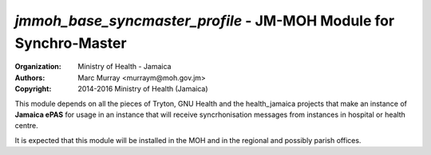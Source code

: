 
*jmmoh_base_syncmaster_profile* - JM-MOH Module for Synchro-Master
=========================================================================

:Organization: Ministry of Health - Jamaica
:Authors: Marc Murray <murraym@moh.gov.jm>
:Copyright: 2014-2016 Ministry of Health (Jamaica)

This module depends on all the pieces of Tryton, GNU Health and the 
health_jamaica projects that make an instance of **Jamaica ePAS** for
usage in an instance that will receive syncrhonisation messages from
instances in hospital or health centre.

It is expected that this module will be installed in the MOH and in the
regional and possibly parish offices. 
